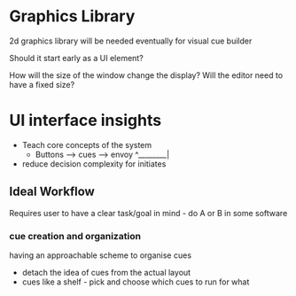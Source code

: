 * Graphics Library

2d graphics library will be needed eventually for visual cue builder

Should it start early as a UI element?

How will the size of the window change the display? Will the editor need to have a fixed size?

* UI interface insights

- Teach core concepts of the system
  - Buttons --> cues --> envoy
                  ^________| 
- reduce decision complexity for initiates

** Ideal Workflow

Requires user to have a clear task/goal in mind - do A or B in some software

*** cue creation and organization

having an approachable scheme to organise cues

- detach the idea of cues from the actual layout
- cues like a shelf - pick and choose which cues to run for what